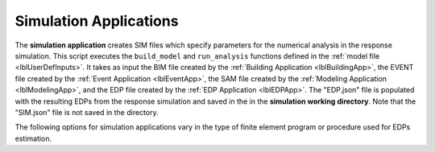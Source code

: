 .. _lblSimulationApp:

Simulation Applications
=======================

The **simulation application** creates SIM files which specify parameters for the numerical analysis in the response simulation. This script executes the ``build_model`` and ``run_analysis`` functions defined in the :ref:`model file <lblUserDefInputs>`.
It takes as input the BIM file created by the :ref:`Building Application <lblBuildingApp>`, the EVENT file created by the :ref:`Event Application <lblEventApp>`, the SAM file created by the :ref:`Modeling Application <lblModelingApp>`, and the EDP file created by the :ref:`EDP Application <lblEDPApp>`.
The "EDP.json" file is populated with the resulting EDPs from the response simulation and saved in the  in the **simulation working directory**. Note that the "SIM.json" file is not saved in the directory.

The following options for simulation applications vary in the type of finite element program or procedure used for EDPs estimation.
